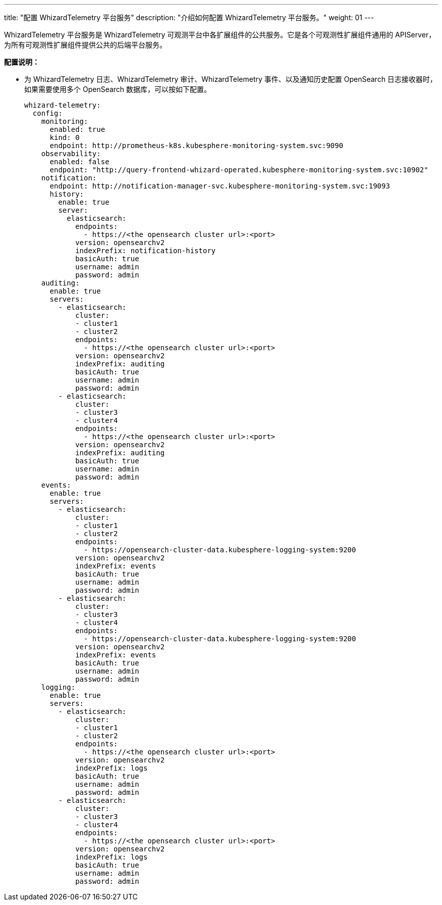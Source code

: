 ---
title: "配置 WhizardTelemetry 平台服务"
description: "介绍如何配置 WhizardTelemetry 平台服务。"
weight: 01
---

WhizardTelemetry 平台服务是 WhizardTelemetry 可观测平台中各扩展组件的公共服务。它是各个可观测性扩展组件通用的 APIServer，为所有可观测性扩展组件提供公共的后端平台服务。

**配置说明：**

// * 修改 WhizardTelemetry 平台服务的扩展组件配置，可配合 WhizardTelemetry 监控扩展组件，启用 Whizard 可观测中心。有关更多信息，请参阅 link:../../07-whizard/01-enable-whizard/[Whizard 可观测中心]。

* 为 WhizardTelemetry 日志、WhizardTelemetry 审计、WhizardTelemetry 事件、以及通知历史配置 OpenSearch 日志接收器时，如果需要使用多个 OpenSearch 数据库，可以按如下配置。
// 有关组件配置的更多信息，请参阅扩展中心“WhizardTelemetry 平台服务”扩展组件的详情页说明。
+
[,yaml]
----
whizard-telemetry:
  config:
    monitoring:
      enabled: true
      kind: 0
      endpoint: http://prometheus-k8s.kubesphere-monitoring-system.svc:9090
    observability:
      enabled: false
      endpoint: "http://query-frontend-whizard-operated.kubesphere-monitoring-system.svc:10902"
    notification:
      endpoint: http://notification-manager-svc.kubesphere-monitoring-system.svc:19093
      history:
        enable: true
        server:
          elasticsearch:
            endpoints:
              - https://<the opensearch cluster url>:<port>
            version: opensearchv2
            indexPrefix: notification-history
            basicAuth: true
            username: admin
            password: admin
    auditing:
      enable: true
      servers:
        - elasticsearch:
            cluster:
            - cluster1
            - cluster2
            endpoints:
              - https://<the opensearch cluster url>:<port>
            version: opensearchv2
            indexPrefix: auditing
            basicAuth: true
            username: admin
            password: admin
        - elasticsearch:
            cluster:
            - cluster3
            - cluster4
            endpoints:
              - https://<the opensearch cluster url>:<port>
            version: opensearchv2
            indexPrefix: auditing
            basicAuth: true
            username: admin
            password: admin
    events:
      enable: true
      servers:
        - elasticsearch:
            cluster:
            - cluster1
            - cluster2
            endpoints:
              - https://opensearch-cluster-data.kubesphere-logging-system:9200
            version: opensearchv2
            indexPrefix: events
            basicAuth: true
            username: admin
            password: admin
        - elasticsearch:
            cluster:
            - cluster3
            - cluster4
            endpoints:
              - https://opensearch-cluster-data.kubesphere-logging-system:9200
            version: opensearchv2
            indexPrefix: events
            basicAuth: true
            username: admin
            password: admin
    logging:
      enable: true
      servers:
        - elasticsearch:
            cluster:
            - cluster1
            - cluster2
            endpoints:
              - https://<the opensearch cluster url>:<port>
            version: opensearchv2
            indexPrefix: logs
            basicAuth: true
            username: admin
            password: admin
        - elasticsearch:
            cluster:
            - cluster3
            - cluster4
            endpoints:
              - https://<the opensearch cluster url>:<port>
            version: opensearchv2
            indexPrefix: logs
            basicAuth: true
            username: admin
            password: admin
----